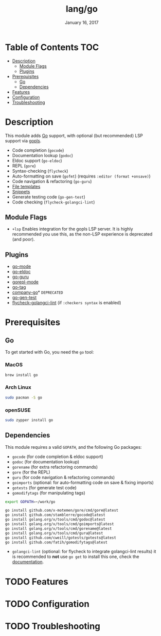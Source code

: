 #+TITLE: lang/go
#+DATE:  January 16, 2017
#+SINCE: v2.0
#+STARTUP: inlineimages

* Table of Contents :TOC:
- [[#description][Description]]
  - [[#module-flags][Module Flags]]
  - [[#plugins][Plugins]]
- [[#prerequisites][Prerequisites]]
  - [[#go][Go]]
  - [[#dependencies][Dependencies]]
- [[#features][Features]]
- [[#configuration][Configuration]]
- [[#troubleshooting][Troubleshooting]]

* Description
This module adds [[https://golang.org][Go]] support, with optional (but recommended) LSP support via
[[https://github.com/golang/tools/blob/master/gopls/README.md][gopls]].

+ Code completion (~gocode~)
+ Documentation lookup (~godoc~)
+ Eldoc support (~go-eldoc~)
+ REPL (~gore~)
+ Syntax-checking (~flycheck~)
+ Auto-formatting on save (~gofmt~) (requires =:editor (format +onsave)=)
+ Code navigation & refactoring (~go-guru~)
+ [[../../editor/file-templates/templates/go-mode][File templates]]
+ [[https://github.com/hlissner/doom-snippets/tree/master/go-mode][Snippets]]
+ Generate testing code (~go-gen-test~)
+ Code checking (~flycheck-golangci-lint~)

** Module Flags
+ =+lsp= Enables integration for the gopls LSP server. It is highly recommended
  you use this, as the non-LSP experience is deprecated (and poor).

** Plugins
+ [[https://github.com/dominikh/go-mode.el][go-mode]]
+ [[https://github.com/syohex/emacs-go-eldoc][go-eldoc]]
+ [[https://github.com/dominikh/go-mode.el][go-guru]]
+ [[https://github.com/manute/gorepl-mode][gorepl-mode]]
+ [[https://github.com/brantou/emacs-go-tag][go-tag]]
+ [[https://github.com/mdempsky/gocode][company-go]]* =DEPRECATED=
+ [[https://github.com/s-kostyaev/go-gen-test][go-gen-test]]
+ [[https://github.com/weijiangan/flycheck-golangci-lint][flycheck-golangci-lint]] (if =:checkers syntax= is enabled)

* Prerequisites
** Go
To get started with Go, you need the ~go~ tool:

*** MacOS
#+BEGIN_SRC bash
brew install go
#+END_SRC

*** Arch Linux
#+BEGIN_SRC bash
sudo pacman -S go
#+END_SRC

*** openSUSE
#+BEGIN_SRC sh :dir /sudo::
sudo zypper install go
#+END_SRC

** Dependencies
This module requires a valid ~GOPATH~, and the following Go packages:

+ ~gocode~ (for code completion & eldoc support)
+ ~godoc~ (for documentation lookup)
+ ~gorename~ (for extra refactoring commands)
+ ~gore~ (for the REPL)
+ ~guru~ (for code navigation & refactoring commands)
+ ~goimports~ (optional: for auto-formatting code on save & fixing imports)
+ ~gotests~ (for generate test code)
+ ~gomodifytags~ (for manipulating tags)

#+BEGIN_SRC sh
export GOPATH=~/work/go

go install github.com/x-motemen/gore/cmd/gore@latest
go install github.com/stamblerre/gocode@latest
go install golang.org/x/tools/cmd/godoc@latest
go install golang.org/x/tools/cmd/goimports@latest
go install golang.org/x/tools/cmd/gorename@latest
go install golang.org/x/tools/cmd/guru@latest
go install github.com/cweill/gotests/gotests@latest
go install github.com/fatih/gomodifytags@latest
#+END_SRC

+ ~golangci-lint~ (optional: for flycheck to integrate golangci-lint results)
  it is recommended to *not* use ~go get~ to install this one, check the
  [[https://github.com/golangci/golangci-lint#binary-release][documentation]].

* TODO Features

* TODO Configuration

* TODO Troubleshooting
